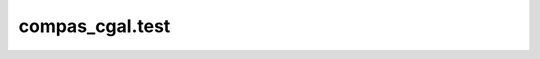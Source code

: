 ********************************************************************************
compas_cgal.test
********************************************************************************

.. .. currentmodule:: compas_cgal.booleans

.. .. autosummary::
..     :toctree: generated/
..     :nosignatures:

..     boolean_union_mesh_mesh
..     boolean_difference_mesh_mesh
..     boolean_intersection_mesh_mesh
..     split_mesh_mesh
